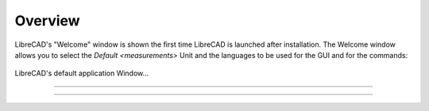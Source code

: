 .. _overview:

Overview
========

LibreCAD's "Welcome" window is shown the first time LibreCAD is launched after installation.  The Welcome window allows you to select the `Default <measurements>` Unit and the languages to be used for the GUI and for the commands: 

.. figure:: /images/LC_welcome.png
    :width: 705px
    :height: 410px
    :align: center
    :scale: 100
    :alt: LibreCAD Welcome


LibreCAD's default application Window...

.. figure:: /images/LC_default_annotated.png
    :width: 1280px
    :height: 960px
    :align: center
    :scale: 50
    :alt: LibreCAD Application Window

=====

=====
